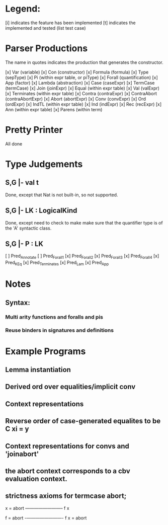 
* Legend:

[i] indicates the feature has been implemented
[t] indicates the implemented and tested (list test case)

* Parser Productions

The name in quotes indicates the production that generates the constructor.

[x] Var (variable)
[x] Con (constructor)
[x] Formula (formula)
[x] Type (sepType)
[x] Pi (within expr table, or piType)
[x] Forall (quantification)
[x] App (factor)
[x] Lambda (abstraction)
[x] Case (caseExpr)
[x] TermCase (termCase)
[x] Join (joinExpr)
[x] Equal (within expr table)
[x] Val (valExpr)
[x] Terminates (within expr table)
[x] Contra (contraExpr)
[x] ContraAbort (contraAbortExpr)
[x] Abort (abortExpr)
[x] Conv (convExpr)
[x] Ord (ordExpr)
[x] IndTL (within expr table)
[x] Ind (indExpr)
[x] Rec (recExpr)
[x] Ann (within expr table)
[x] Parens (within term)


* Pretty Printer

All done


* Type Judgements

** S,G |- val t

Done, except that Nat is not built-in, so not supported.


** S,G |- LK : LogicalKind

Done, except need to check to make make sure that the quantifier type is of the
'A' syntactic class.

** S,G |- P : LK

[ ] Pred_Annotate
[ ] Pred_Forall1
[x] Pred_Forall2
[x] Pred_Forall3
[x] Pred_Forall4
[x] Pred_K_Eq
[x] Pred_Terminates
[x] Pred_Lam
[x] Pred_App


* Notes

** Syntax:
*** Multi arity functions and foralls and pis
*** Reuse binders in signatures and definitions

* Example Programs

** Lemma instantiation

** Derived ord over equalities/implicit conv
** Context representations
** Reverse order of case-generated equalites to be C xi = y
** Context representations for convs and 'joinabort'
** the abort context corresponds to a cbv evaluation context.
** strictness axioms for termcase abort;
   x = abort
   ————————–
      f x


    f = abort
    -————————-
      f x = abort


